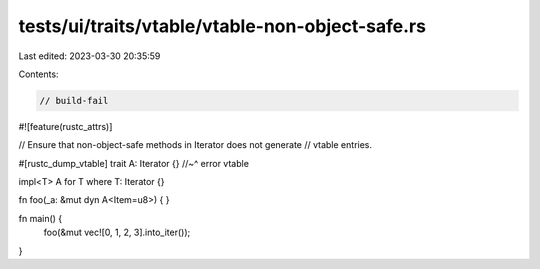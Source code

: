 tests/ui/traits/vtable/vtable-non-object-safe.rs
================================================

Last edited: 2023-03-30 20:35:59

Contents:

.. code-block:: rs

    // build-fail
#![feature(rustc_attrs)]

// Ensure that non-object-safe methods in Iterator does not generate
// vtable entries.

#[rustc_dump_vtable]
trait A: Iterator {}
//~^ error vtable

impl<T> A for T where T: Iterator {}

fn foo(_a: &mut dyn A<Item=u8>) {
}

fn main() {
    foo(&mut vec![0, 1, 2, 3].into_iter());
}


